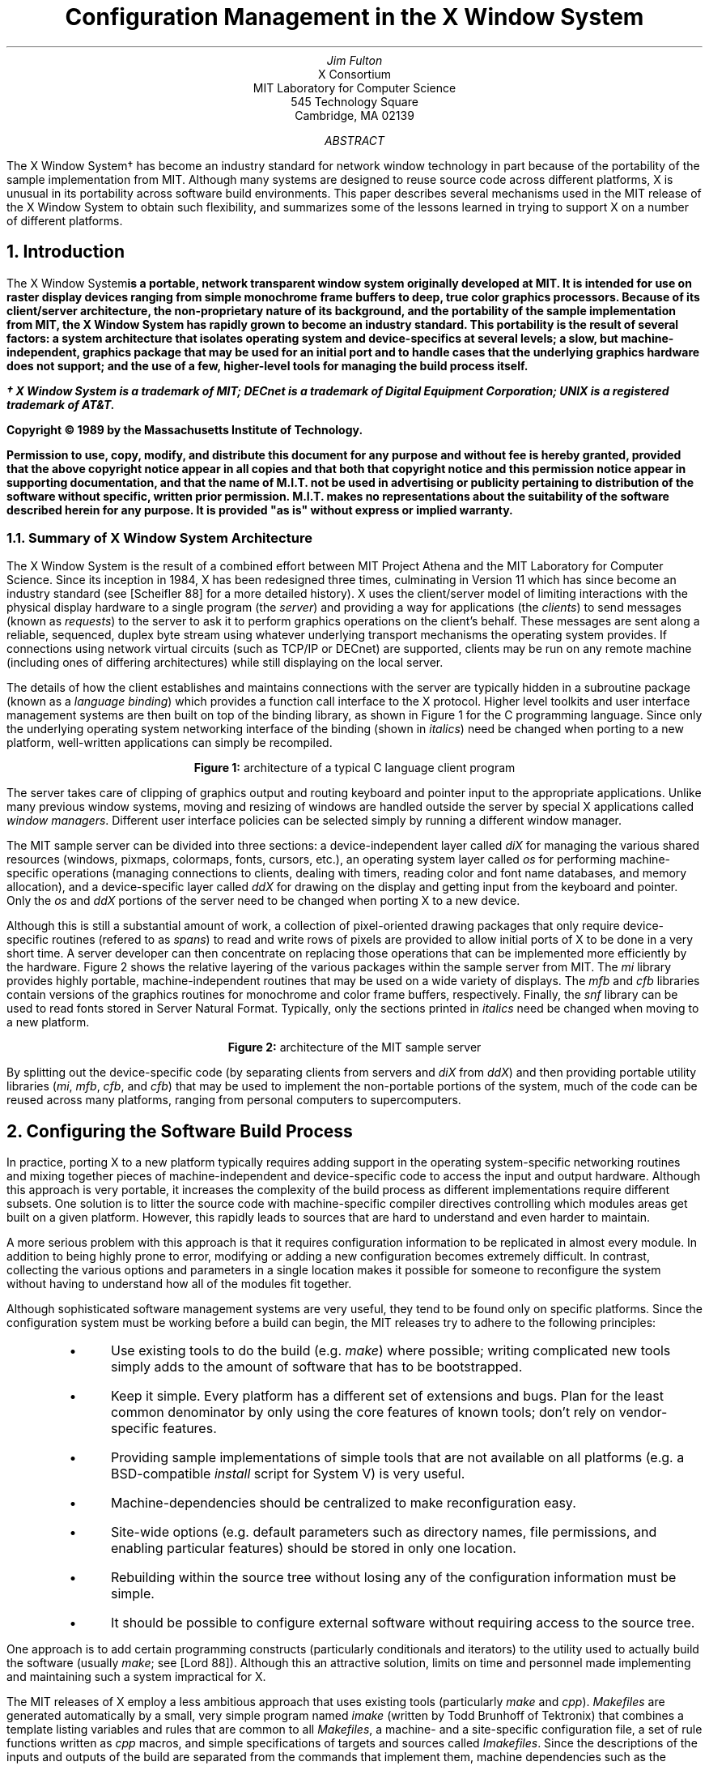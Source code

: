 .\" macros ripped off from Rosenthal and Lemke's paper
.\"	refer -e -n -p vis.refs -s vis.nr | eqn | pic | psroff -ms
.\.EQ
.\delim $$
.\.EN
.ds CH
.de Ip
.IP \(bu 3
..
.de Qp
.nr PS -2
.nr VS -2
.QP
..
.de Qe
.nr PS +2
.nr VS +2
..
.de RQ
.br
.di
.nr NF 0
.if \\n(dn-\\n(.t .nr NF 1
.if \\n(TC .nr NF 1
.if !\\n(NF .if \\n(TB .nr TB 0
.nf
.rs
.nr TC 5
.in 0
.ls 1
.if !\\n(TB \{\
.	ev
.	br
.	ev 2
.	KK
.\}
.ls
.ce 0
.if !\\n(TB .rm KK
.if \\n(TB .da KJ
.if \\n(TB \!.KD \\n(dn
.if \\n(TB .KK
.if \\n(TB .di
.nr TC \\n(TB
.if \\n(KN .fi
.in
.ev
..
.\"	These macros should select a typewriter font if you have one.
.de LS
.LP
.KS
.LD
.ft L
.ta .6i 1.2i 1.8i 2.4i 3i 3.6i 4.2i
..
.de LE
.ft P
.DE
.KE
..
.de Ls
.nr PS -4
.nr VS -6
.LS
..
.de Le
.LE
.nr PS +4
.nr VS +6
.LP
..
.nr PO 1.25i
.TL
Configuration Management in the X Window System
.AU
Jim Fulton
.AI
X Consortium
MIT Laboratory for Computer Science
545 Technology Square
Cambridge, MA  02139
.AB
The X Window System\(dg has become an industry standard for network window
technology in part because of the
portability of the sample implementation from MIT.  Although many systems are
designed to reuse source code across different platforms, X is 
unusual in its
portability across software build environments.  This paper describes several
mechanisms used in the MIT release of the X Window System to obtain such
flexibility, and summarizes some of the lessons learned in trying to support
X on a number of different platforms.
.AE
.NH 1
Introduction
.LP
The X Window System\f(d is a portable, network transparent window system 
originally developed at MIT.  It is intended for use on raster display
devices ranging from simple monochrome frame buffers to deep,
true color graphics processors.  Because of its client/server architecture,
the non-proprietary nature of its background, and the portability of the
sample implementation from MIT, the X Window System has rapidly grown to 
become an industry standard.  This portability is the result of several
factors: a system architecture that isolates operating system and
device-specifics at several levels; a slow, but machine-independent, graphics
package that may be used for an initial port and to handle cases that
the underlying graphics hardware does not support; and the use of a few,
higher-level tools for managing the build process itself.
.FS
\(dg X Window System is a trademark of MIT; DECnet is a trademark of 
Digital Equipment Corporation; UNIX is a registered trademark of AT&T.
.sp
Copyright \(co\ 1989 by the Massachusetts Institute of Technology.
.sp
Permission to use, copy, modify, and distribute this
document for any purpose and without
fee is hereby granted, provided that the above copyright
notice appear in all copies and that both that copyright
notice and this permission notice appear in supporting
documentation, and that the name of M.I.T. not be used in
advertising or publicity pertaining to distribution of the
software without specific, written prior permission.
M.I.T. makes no representations about the suitability of
the software described herein for any purpose.  It is provided "as is"
without express or implied warranty.
.FE
.NH 2
Summary of X Window System Architecture
.LP
The X Window System is the result of a combined effort between MIT Project 
Athena and the MIT Laboratory for Computer Science.  Since its inception 
in 1984, X has been redesigned three times, culminating in Version 11 which
has since become an industry standard (see [Scheifler 88] for a more detailed
history).  X uses the client/server model of 
limiting interactions with the physical display hardware to a single program
(the \fIserver\fP) and providing a way for applications (the \fIclients\fP)
to send messages (known as \fIrequests\fP) to the server to ask it to perform
graphics operations on the client's behalf.  These messages are sent along
a reliable, sequenced, duplex byte stream using whatever underlying transport
mechanisms the operating system provides.  If connections 
using network virtual circuits (such as TCP/IP or DECnet) are supported,
clients may be run
on any remote machine (including ones of differing architectures) while still
displaying on the local server.
.LP
The details of how the client establishes and maintains connections with the
server are typically hidden in a subroutine package (known as a \fIlanguage
binding\fP) which provides a function call interface to the X protocol.  Higher
level toolkits and user interface management systems are then built on top of 
the binding library, as shown in Figure 1 for the C programming language.
Since only the underlying
operating system networking interface of the binding (shown in \fIitalics\fP)
need be changed when 
porting to a new platform, well-written applications can simply be recompiled.
.sp 1
.DS C
.TS
box tab (/) ;
cB    s    s    s 
_     lB   lB   lB 
cBe | le   le   le
_     s    lB   lB
cB    s |  lB   lB
_     s    s    lB
cB    s    s |  lB
_     s    s    s
cB    s    s    s
_     lB   lB   _
cI    s    s    s .
application///
///
UIMS///
///
widgets///
///
toolkit///
///
Xlib///
///
os
.TE
.sp 1
\fBFigure 1:\fP  architecture of a typical C language client program
.DE
.sp 1
.LP
The server takes care of clipping of graphics output and routing keyboard and
pointer input
to the appropriate applications.  Unlike many previous window systems, 
moving and resizing of windows are handled outside the server
by special X applications called
\fIwindow managers\fP.  Different user interface policies can be selected 
simply by running a different window manager.
.LP
The MIT sample server can be divided into three sections: a device-independent
layer called \fIdiX\fP for managing the various shared resources (windows, 
pixmaps, colormaps, fonts, cursors, etc.), an operating system layer called
\fIos\fP for performing machine-specific operations (managing
connections to clients, dealing with timers, reading color and font name 
databases, and memory allocation), and a device-specific
layer called \fIddX\fP for drawing on the display and getting input from the 
keyboard and pointer.  Only the \fIos\fP and \fIddX\fP portions of the server
need to be changed when porting X to a new device.
.LP
Although this is still
a substantial amount of work, a collection of pixel-oriented drawing packages
that only require device-specific routines (refered to as \fIspans\fP) 
to read and write rows of pixels are provided
to allow initial ports of X to be done in a very short time.  A server
developer can then concentrate on replacing those operations that can be
implemented more efficiently by the hardware.  Figure 2 shows the relative
layering of the various packages within the sample server from MIT.  The
\fImi\fP library provides highly portable, machine-independent routines that
may be used on a wide variety of displays.  The \fImfb\fP and \fIcfb\fP 
libraries contain versions of the graphics routines for monochrome and
color frame buffers, respectively.  Finally, the \fIsnf\fP library can be
used to read fonts stored in Server Natural Format.  Typically, only the 
sections printed in \fIitalics\fP need be changed when moving to a new 
platform.
.sp 1
.DS C
.TS
allbox tab (/) ;
cB s s s s
cI s s s cI
cB cB cB cB cB
cI s s s cB .
diX
ddX/os
mi/mfb/cfb/snf/\^
spans/\^
.TE
.sp 1
\fBFigure 2:\fP  architecture of the MIT sample server
.DE
.sp 1
.LP
By splitting out the device-specific code (by separating clients from servers
and \fIdiX\fP from \fIddX\fP) and then providing portable utility libraries 
(\fImi\fP, \fImfb\fP, \fIcfb\fP, and \fIcfb\fP) that may be used to 
implement the non-portable portions
of the system, much of the code can be reused across many platforms, ranging
from personal computers to supercomputers.
.NH 1
Configuring the Software Build Process
.LP
In practice, porting X to a new platform typically requires adding support 
in the operating system-specific networking routines and mixing together
pieces of machine-independent and device-specific code to access the
input and output hardware.  Although this approach is very portable, it
increases the complexity of the build process as different implementations 
require different subsets.  One solution is to litter the 
source code with machine-specific compiler directives controlling which 
modules areas get built on a given platform.  However, this rapidly leads to 
sources that are hard to understand and even harder to maintain.
.LP
A more serious problem with this approach is that it requires 
configuration information to be replicated in almost every module.  In
addition to being highly prone to error, modifying or adding a new 
configuration becomes extremely difficult.  In contrast, collecting the 
various options and parameters in a single location makes it possible for
someone to reconfigure the system without having to 
understand how all of the modules fit together.
.LP
Although sophisticated software management systems are very useful, they 
tend to be found only on specific platforms.  Since the configuration system 
must be working before a build can begin, the MIT releases try to adhere to
the following principles:
.RS .5in
.Ip
Use existing tools to do the build (e.g. \fImake\fP) where possible; writing
complicated new tools simply adds to the amount of software that has to be
bootstrapped.
.Ip
Keep it simple.  Every platform has a different set of extensions and bugs.
Plan for the least common denominator by only using 
the core features of known tools; don't rely on vendor-specific features.
.Ip
Providing sample implementations of simple tools that are not available on
all platforms (e.g. a BSD-compatible \fIinstall\fP script for System V) is
very useful.
.Ip
Machine-dependencies should be centralized to make reconfiguration easy.
.Ip
Site-wide options (e.g. default parameters such as directory names, 
file permissions, and enabling particular features) should be stored in
only one location.
.Ip
Rebuilding within the source tree without losing any of the configuration
information must be simple.
.Ip
It should be possible to configure external software without requiring 
access to the source tree.
.RE
.LP
One approach is to add certain programming constructs (particularly 
conditionals and iterators) to the utility used to actually build the 
software (usually \fImake\fP; see [Lord 88]).  Although this an attractive
solution, limits on time and personnel made implementing and maintaining
such a system impractical for X.
.LP
The MIT releases of X employ a less ambitious approach that uses existing tools
(particularly \fImake\fP and \fIcpp\fP).  \fIMakefiles\fP
are generated automatically by a small,
very simple program named \fIimake\fP (written by Todd Brunhoff of Tektronix)
that combines a template listing variables and rules
that are common to all 
\fIMakefiles\fP, a machine- and a site-specific configuration file,
a set of rule functions written as \fIcpp\fP macros,
and simple specifications of targets and sources called \fIImakefiles\fP.
Since the descriptions of the inputs and outputs of the build are separated
from the commands that implement them, machine dependencies such as the
following can be controlled from a single location:
.RS .5in
.Ip
Some versions of \fImake\fP require that the variable SHELL to be set to the
name of the shell that should be used to execute \fImake\fP commands.
.Ip
The names of various special \fImake\fP variables (e.g. MFLAGS vs. MAKEFLAGS) 
differ between versions.
.Ip
Special directives to control interaction with source code maintenance systems
are required by some versions of \fImake\fP.
.Ip
Rules for building targets (e.g. \fIranlib\fP,
lint options, executable shell scripts, selecting alternate compilers)
differ among platforms.
.Ip
Some systems require special compiler options (e.g. increased internal
table sizes, floating point options) for even simple programs.
.Ip
Some systems require extra libraries when linking programs.
.Ip
Not all systems need to compile all sources.
.Ip
Configuration parameters may need to be passed to some (such as -DDNETCONN
to compile in DECnet support) or all (such as -DSYSV to select System V code)
programs as preprocessor symbols.
.Ip
Almost all systems organize header files differently, making
static dependencies in \fIMakefiles\fP impossible to generate.
.RE
.LP
By using the C preprocessor, \fIimake\fP provides a familiar set of interfaces
to conditionals, macros, and symbolic constants.  Common operations, such as
compiling programs, creating libraries,	creating shell scripts, and
managing subdirectories, can be described in a concise, simple way.  
Figure 3 shows the \fIImakefile\fP used to build a manual page browser
named \fIxman\fP (written by Chris Peterson program of the MIT X Consortium,
based on an implementation for X10 by Barry Shein):
.sp 1
.KF
.RS 1in
.nf
.ft L
DEFINES =  -DHELPFILE=\e"$(LIBDIR)$(PATHSEP)xman.help\e"
LOCAL_LIBRARIES =  $(XAWLIB) $(XMULIB) $(XTOOLLIB) $(XLIB)
SRCS =  ScrollByL.c handler.c man.c pages.c buttons.c help.c menu.c search.c \e
        globals.c main.c misc.c tkfuncs.c
OBJS =  ScrollByL.o handler.o man.o pages.o buttons.o help.o menu.o search.o \e
        globals.o main.o misc.o tkfuncs.o
INCLUDES =  -I$(TOOLKITSRC) -I$(TOP)

ComplexProgramTarget (xman)
InstallNonExec (xman.help, $(LIBDIR))

.ft P
.fi
.RE
.DS C
.sp 1
\fBFigure 3:\fP  \fIImakefile\fP used by a typical client program
.DE
.KE
.sp 1
.LP
This application requires the name of the directory in which its help file is
installed (which is a configuration parameter), several libraries, and 
various X header files.  The macro
\fIComplexProgramTarget\fP generates the appropriate rules to build
the program, install it, compute dependencies, and remove old versions of
the program and its object files.  The \fIInstallNonExec\fP macro generates
rules to install \fIxman\fP's help file with appropriate permissions.
.NH 1
Generating Makefiles
.LP
Although \fIimake\fP is a fairly powerful tool, it is a very simple program.
All of the real work is performed by the template, rule, and configuration
files.  The version currently used at MIT (which differs somewhat from the 
version supplied in the last release of X)
uses symbolic constants for all configuration 
parameters so that they may be overridden or used by other parameters.
General build issues (such as the command to execute to run the compiler) 
are isolated from X issues (such as where should application default files be
installed) by splitting the template as shown in Figure 4.
.KF
.sp 1
.DS C
.TS
box tab (%) ;
l s s
l   _   l
l | l | l
l   _   l
l   _   l
l | l | l
l   _   l
l   _   l
l | l | l
l   _   l
l   _   l
l | l | l
l   _   l
l   _   l
l | l | l
l   _   l .
Imake.tmpl
 %
%#include "\fImachine\fP.cf"%
 %
 %
%#include "site.def"%
 %
 %
%#include "Project.tmpl"%
 %
 %
%#include "Imake.rules"%
 %
 %
%#include "./Imakefile"%
 %
.TE
.sp 1
\fBFigure 4:\fP  structure of \fIimake\fP template used by X
.DE
.sp 1
.KE
.LP
This template instructs \fIimake\fP to perform the following steps when
creating a \fIMakefile\fP:
.RS .5in
.IP 1.
Using conditionals, \fIImake.tmpl\fP determines the machine for which the
build is being configured and includes a machine-specific configuration file 
(usually named \fImachine\fP.cf).  Using the C preprocessor to define various
symbols, this configuration file sets the major and minor version 
numbers of the operating system, the names of any servers 
to build, and any special programs (such as alternate compilers)
or options (usually to increase internal table sizes) that
need to be used during the build.  Defaults are provided for
all parameters, so .cf files need only describe how this particular
platform differs from ``generic'' UNIX System V or BSD UNIX.
Unlike previous versions of the \fIimake\fP configuration files,
when new parameters are added, only the systems which are
effected by them need to be updated.
.IP 2.
Next, a site-specific file (named \fIsite.def\fP) is included so
that parameters from the .cf files may be overridden or
defaults for other options provided.  This is typically used
by a site administrator to set the names of the various
directories into which the software should be installed.
Again, all of the standard \fIcpp\fP constructs may be used.
.IP 3.
A project-specific file (named \fIProject.tmpl\fP) is 
included to set various parameters used by the particular
software package being configured.  By separating the 
project parameters (such as directories, options, etc.)
from build parameters (such as compilers, utilities, etc.),
the master template and the .cf files can be shared among various development
efforts.  
.IP 4.
A file containing the set of \fIcpp\fP rules (named \fIImake.rules\fP)
is included.  This is where the various macro functions used
in the master template and the per-directory description
files (named \fIImakefile\fP) are defined.  These rules typically
make very heavy use of the \fImake\fP variables defined in
\fIImake.tmpl\fP so that a build's configuration may be changed without
having to edit this file.
.IP 5.
The \fIImakefile\fP describing the input files and output targets 
for the current directory is included.  This file is supplied
by the programmer instead of a \fIMakefile\fP.  The functions that
it invokes are translated by \fIcpp\fP into series of \fImake\fP 
rules and targets.
.IP 6.
Finally, \fImake\fP rules for recreating the \fIMakefile\fP and managing
subdirectories are appended, and the result is written out as the
new \fIMakefile\fP.
.RE
.LP
\fIImake\fP, along with a separate tool (named \fImakedepend\fP, also 
written by
Brunhoff) that generates \fIMakefile\fP dependencies
between object files and the source files used to build them, allows
properly configured \fIMakefiles\fP to be regenerated quickly and correctly.  
By isolating the machine- and site-specifics from the programmer,
\fIimake\fP is much like a well-developed text formatter: both allow 
the writer to concentrate on the content, rather than the production, of a 
document.
.NH 1
How X uses \fIimake\fP
.LP
Development of X at MIT is currently done on more than half a dozen 
different platforms, each of which is running a different operating system.
A common source pool is shared across those machines that support
symbolic links and NFS by creating trees of links pointing
back to the master sources (similar to the object trees of [Harrison 88]).
Editing and source code control is done in the master sources and builds are 
done in the link trees.  
.LP
.ne 4
A full build is done by creating a fresh link tree and invoking a
simple, stub top-level \fIMakefile\fP which:
.RS .5in
.IP 1.
compiles \fIimake\fP.
.IP 2.
builds the real top-level \fIMakefile\fP.
.IP 3.
builds the rest of the \fIMakefiles\fP using the new top-level \fIMakefile\fP.
.IP 4.
removes any object files left over from the previous build.
.IP 5.
builds the header file tree, and
computes and appends the list of dependencies between object files and sources
to the appropriate \fIMakefiles\fP.
.IP 6.
and finally, compiles all of the sources.
.RE
.LP
If the build completes successfully, programs, libraries, data files, and
manual pages may then be installed.  By keeping object files out of the master
source tree, backups and releases can be done easily and efficiently.  By
substituting local copies of particular files for the appropriate links, 
developers can work without disturbing others.
.NH 1
Limitations
.LP
Although the system described here is very useful, it isn't perfect.  
Differences
between utilities on various systems places a restriction on how well
existing tools can be used.  One of the reasons why \fIimake\fP is a program
instead of a trivial invocation of the C preprocessor is that some \fIcpp\fP's
collapse tabs into spaces while others do not.  Since \fImake\fP uses
tabs to separate commands from targets, \fIimake\fP must sometimes reformat
the output from \fIcpp\fP so that a valid \fIMakefile\fP is generated.
.LP
Since \fIcpp\fP only provides global 
scoping of symbolic constants, parameters
are visible to the whole configuration system.  For larger projects, this
approach will probably prove unwieldy both to the people trying to maintain 
them and to the preprocessors that keep the entire symbol table in memory.
.LP
The macro facility provided by \fIcpp\fP is convenient because it is available
on every platform and it is familar to most people.  However, a better
language with real programming constructs might provide a better interface.
The notions of describing one platform in terms of another and providing
private configuration parameters map intriguingly well into the models used
in object management systems.
.NH 1
Summary and Observations
.LP
The sample implementation of the X Window System from MIT takes advantage
of a system architecture that goes to great lengths to isolate
device-dependencies.  By selectively using portable versions of
the device-specific functions, a developer moving X to a new platform can
quickly get an initial port up and running very quickly.
.LP
To manage the various combinations of modules and to cope with the 
differing requirements of every platform and site, X uses a
utility named \fIimake\fP
to separate the description of sources and targets from the
details of how the software is actually built.  Using as few external
tools as possible, this mechanism allows support for new platforms to be
added with relatively little effort.
.LP
Although the approaches taken by MIT will not work for everyone, several of
its experiences may be useful in other projects:
.RS .5in
.Ip
Even if portability isn't a goal now, it probably will become one sooner
than expected.
.Ip
Just as in other areas, it frequently pays to periodically stand back 
from a problem and see whether or not a simple tool will help.  With
luck and the right amount of abstracting it may even solve several
problems at once.  
.Ip
Be wary of anything that requires manual intervention.
.Ip
And finally, there is no such thing as portable software, only software that
has been ported.
.RE
.NH 1
References
.LP
.IP "\[Harrison 88\]"
.br
``Rtools: Tools for Software Management in a Distributed Computing
Environment,'' Helen E. Harrison, Stephen P. Schaefer, Terry S. Yoo,
\fIProceedings of the Usenix Association Summer Conference\fP, 
June 1988, 85-94.
.IP "\[Lord 88\]"
.br
``Tools and Policies for the Hierarchical Management of Source Code 
Development,'' Thomas Lord, \fIProceedings of the Usenix Association
Summer Conference\fP, June 1988, 95-106.
.IP "\[Scheifler 88\]"
.br
\fIX Window System: C Library and Protocol Reference\fP, Robert Scheifler, 
James Gettys, and Ron Newman, Digital Press, Bedford, MA, 1988.


.\
.\XXX - Xos.h:
.\	o  12 character file names
.\	o  isolate system calls
.\	o  avoid tricky coding
.\	o  index vs. strchr
.\	o  bcopy
.\	o  test on as wide a range of systems as possible
.\
